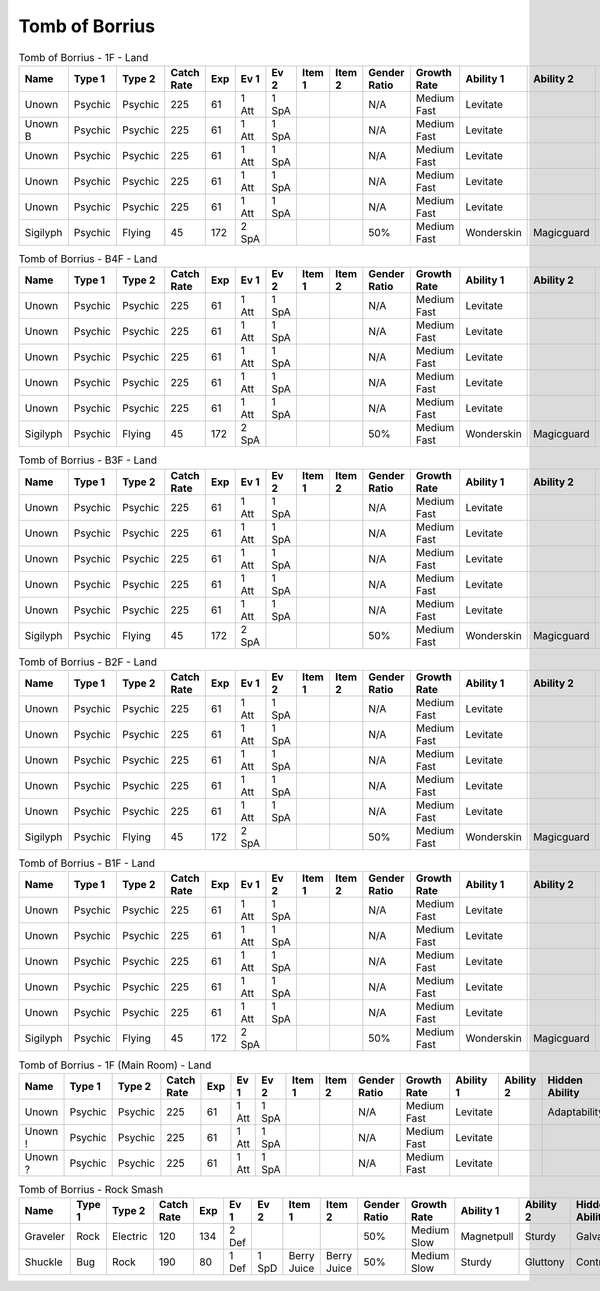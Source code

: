 Tomb of Borrius
===============

.. list-table:: Tomb of Borrius - 1F - Land
   :widths: 7, 7, 7, 7, 7, 7, 7, 7, 7, 7, 7, 7, 7, 7
   :header-rows: 1

   * - Name
     - Type 1
     - Type 2
     - Catch Rate
     - Exp
     - Ev 1
     - Ev 2
     - Item 1
     - Item 2
     - Gender Ratio
     - Growth Rate
     - Ability 1
     - Ability 2
     - Hidden Ability
   * - Unown
     - Psychic
     - Psychic
     - 225
     - 61
     - 1 Att
     - 1 SpA
     - 
     - 
     - N/A
     - Medium Fast
     - Levitate
     - 
     - Adaptability
   * - Unown B
     - Psychic
     - Psychic
     - 225
     - 61
     - 1 Att
     - 1 SpA
     - 
     - 
     - N/A
     - Medium Fast
     - Levitate
     - 
     - 
   * - Unown
     - Psychic
     - Psychic
     - 225
     - 61
     - 1 Att
     - 1 SpA
     - 
     - 
     - N/A
     - Medium Fast
     - Levitate
     - 
     - Adaptability
   * - Unown
     - Psychic
     - Psychic
     - 225
     - 61
     - 1 Att
     - 1 SpA
     - 
     - 
     - N/A
     - Medium Fast
     - Levitate
     - 
     - Adaptability
   * - Unown
     - Psychic
     - Psychic
     - 225
     - 61
     - 1 Att
     - 1 SpA
     - 
     - 
     - N/A
     - Medium Fast
     - Levitate
     - 
     - Adaptability
   * - Sigilyph
     - Psychic
     - Flying
     - 45
     - 172
     - 2 SpA
     - 
     - 
     - 
     - 50%
     - Medium Fast
     - Wonderskin
     - Magicguard
     - Tintedlens

.. list-table:: Tomb of Borrius - B4F - Land
   :widths: 7, 7, 7, 7, 7, 7, 7, 7, 7, 7, 7, 7, 7, 7
   :header-rows: 1

   * - Name
     - Type 1
     - Type 2
     - Catch Rate
     - Exp
     - Ev 1
     - Ev 2
     - Item 1
     - Item 2
     - Gender Ratio
     - Growth Rate
     - Ability 1
     - Ability 2
     - Hidden Ability
   * - Unown
     - Psychic
     - Psychic
     - 225
     - 61
     - 1 Att
     - 1 SpA
     - 
     - 
     - N/A
     - Medium Fast
     - Levitate
     - 
     - Adaptability
   * - Unown
     - Psychic
     - Psychic
     - 225
     - 61
     - 1 Att
     - 1 SpA
     - 
     - 
     - N/A
     - Medium Fast
     - Levitate
     - 
     - Adaptability
   * - Unown
     - Psychic
     - Psychic
     - 225
     - 61
     - 1 Att
     - 1 SpA
     - 
     - 
     - N/A
     - Medium Fast
     - Levitate
     - 
     - Adaptability
   * - Unown
     - Psychic
     - Psychic
     - 225
     - 61
     - 1 Att
     - 1 SpA
     - 
     - 
     - N/A
     - Medium Fast
     - Levitate
     - 
     - Adaptability
   * - Unown
     - Psychic
     - Psychic
     - 225
     - 61
     - 1 Att
     - 1 SpA
     - 
     - 
     - N/A
     - Medium Fast
     - Levitate
     - 
     - Adaptability
   * - Sigilyph
     - Psychic
     - Flying
     - 45
     - 172
     - 2 SpA
     - 
     - 
     - 
     - 50%
     - Medium Fast
     - Wonderskin
     - Magicguard
     - Tintedlens

.. list-table:: Tomb of Borrius - B3F - Land
   :widths: 7, 7, 7, 7, 7, 7, 7, 7, 7, 7, 7, 7, 7, 7
   :header-rows: 1

   * - Name
     - Type 1
     - Type 2
     - Catch Rate
     - Exp
     - Ev 1
     - Ev 2
     - Item 1
     - Item 2
     - Gender Ratio
     - Growth Rate
     - Ability 1
     - Ability 2
     - Hidden Ability
   * - Unown
     - Psychic
     - Psychic
     - 225
     - 61
     - 1 Att
     - 1 SpA
     - 
     - 
     - N/A
     - Medium Fast
     - Levitate
     - 
     - Adaptability
   * - Unown
     - Psychic
     - Psychic
     - 225
     - 61
     - 1 Att
     - 1 SpA
     - 
     - 
     - N/A
     - Medium Fast
     - Levitate
     - 
     - Adaptability
   * - Unown
     - Psychic
     - Psychic
     - 225
     - 61
     - 1 Att
     - 1 SpA
     - 
     - 
     - N/A
     - Medium Fast
     - Levitate
     - 
     - Adaptability
   * - Unown
     - Psychic
     - Psychic
     - 225
     - 61
     - 1 Att
     - 1 SpA
     - 
     - 
     - N/A
     - Medium Fast
     - Levitate
     - 
     - Adaptability
   * - Unown
     - Psychic
     - Psychic
     - 225
     - 61
     - 1 Att
     - 1 SpA
     - 
     - 
     - N/A
     - Medium Fast
     - Levitate
     - 
     - Adaptability
   * - Sigilyph
     - Psychic
     - Flying
     - 45
     - 172
     - 2 SpA
     - 
     - 
     - 
     - 50%
     - Medium Fast
     - Wonderskin
     - Magicguard
     - Tintedlens

.. list-table:: Tomb of Borrius - B2F - Land
   :widths: 7, 7, 7, 7, 7, 7, 7, 7, 7, 7, 7, 7, 7, 7
   :header-rows: 1

   * - Name
     - Type 1
     - Type 2
     - Catch Rate
     - Exp
     - Ev 1
     - Ev 2
     - Item 1
     - Item 2
     - Gender Ratio
     - Growth Rate
     - Ability 1
     - Ability 2
     - Hidden Ability
   * - Unown
     - Psychic
     - Psychic
     - 225
     - 61
     - 1 Att
     - 1 SpA
     - 
     - 
     - N/A
     - Medium Fast
     - Levitate
     - 
     - Adaptability
   * - Unown
     - Psychic
     - Psychic
     - 225
     - 61
     - 1 Att
     - 1 SpA
     - 
     - 
     - N/A
     - Medium Fast
     - Levitate
     - 
     - Adaptability
   * - Unown
     - Psychic
     - Psychic
     - 225
     - 61
     - 1 Att
     - 1 SpA
     - 
     - 
     - N/A
     - Medium Fast
     - Levitate
     - 
     - Adaptability
   * - Unown
     - Psychic
     - Psychic
     - 225
     - 61
     - 1 Att
     - 1 SpA
     - 
     - 
     - N/A
     - Medium Fast
     - Levitate
     - 
     - Adaptability
   * - Unown
     - Psychic
     - Psychic
     - 225
     - 61
     - 1 Att
     - 1 SpA
     - 
     - 
     - N/A
     - Medium Fast
     - Levitate
     - 
     - Adaptability
   * - Sigilyph
     - Psychic
     - Flying
     - 45
     - 172
     - 2 SpA
     - 
     - 
     - 
     - 50%
     - Medium Fast
     - Wonderskin
     - Magicguard
     - Tintedlens

.. list-table:: Tomb of Borrius - B1F - Land
   :widths: 7, 7, 7, 7, 7, 7, 7, 7, 7, 7, 7, 7, 7, 7
   :header-rows: 1

   * - Name
     - Type 1
     - Type 2
     - Catch Rate
     - Exp
     - Ev 1
     - Ev 2
     - Item 1
     - Item 2
     - Gender Ratio
     - Growth Rate
     - Ability 1
     - Ability 2
     - Hidden Ability
   * - Unown
     - Psychic
     - Psychic
     - 225
     - 61
     - 1 Att
     - 1 SpA
     - 
     - 
     - N/A
     - Medium Fast
     - Levitate
     - 
     - Adaptability
   * - Unown
     - Psychic
     - Psychic
     - 225
     - 61
     - 1 Att
     - 1 SpA
     - 
     - 
     - N/A
     - Medium Fast
     - Levitate
     - 
     - Adaptability
   * - Unown
     - Psychic
     - Psychic
     - 225
     - 61
     - 1 Att
     - 1 SpA
     - 
     - 
     - N/A
     - Medium Fast
     - Levitate
     - 
     - Adaptability
   * - Unown
     - Psychic
     - Psychic
     - 225
     - 61
     - 1 Att
     - 1 SpA
     - 
     - 
     - N/A
     - Medium Fast
     - Levitate
     - 
     - Adaptability
   * - Unown
     - Psychic
     - Psychic
     - 225
     - 61
     - 1 Att
     - 1 SpA
     - 
     - 
     - N/A
     - Medium Fast
     - Levitate
     - 
     - Adaptability
   * - Sigilyph
     - Psychic
     - Flying
     - 45
     - 172
     - 2 SpA
     - 
     - 
     - 
     - 50%
     - Medium Fast
     - Wonderskin
     - Magicguard
     - Tintedlens

.. list-table:: Tomb of Borrius - 1F (Main Room) - Land
   :widths: 7, 7, 7, 7, 7, 7, 7, 7, 7, 7, 7, 7, 7, 7
   :header-rows: 1

   * - Name
     - Type 1
     - Type 2
     - Catch Rate
     - Exp
     - Ev 1
     - Ev 2
     - Item 1
     - Item 2
     - Gender Ratio
     - Growth Rate
     - Ability 1
     - Ability 2
     - Hidden Ability
   * - Unown
     - Psychic
     - Psychic
     - 225
     - 61
     - 1 Att
     - 1 SpA
     - 
     - 
     - N/A
     - Medium Fast
     - Levitate
     - 
     - Adaptability
   * - Unown !
     - Psychic
     - Psychic
     - 225
     - 61
     - 1 Att
     - 1 SpA
     - 
     - 
     - N/A
     - Medium Fast
     - Levitate
     - 
     - 
   * - Unown ?
     - Psychic
     - Psychic
     - 225
     - 61
     - 1 Att
     - 1 SpA
     - 
     - 
     - N/A
     - Medium Fast
     - Levitate
     - 
     - 

.. list-table:: Tomb of Borrius - Rock Smash
   :widths: 7, 7, 7, 7, 7, 7, 7, 7, 7, 7, 7, 7, 7, 7
   :header-rows: 1

   * - Name
     - Type 1
     - Type 2
     - Catch Rate
     - Exp
     - Ev 1
     - Ev 2
     - Item 1
     - Item 2
     - Gender Ratio
     - Growth Rate
     - Ability 1
     - Ability 2
     - Hidden Ability
   * - Graveler
     - Rock
     - Electric
     - 120
     - 134
     - 2 Def
     - 
     - 
     - 
     - 50%
     - Medium Slow
     - Magnetpull
     - Sturdy
     - Galvanize
   * - Shuckle
     - Bug
     - Rock
     - 190
     - 80
     - 1 Def
     - 1 SpD
     - Berry Juice
     - Berry Juice
     - 50%
     - Medium Slow
     - Sturdy
     - Gluttony
     - Contrary

